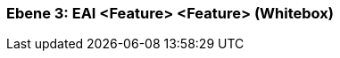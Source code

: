 [#49055818-d579-11ee-903e-9f564e4de07e]
=== Ebene 3: EAI <Feature> <Feature> (Whitebox)
// Begin Protected Region [[49055818-d579-11ee-903e-9f564e4de07e,customText]]

// End Protected Region   [[49055818-d579-11ee-903e-9f564e4de07e,customText]]

// Actifsource ID=[803ac313-d64b-11ee-8014-c150876d6b6e,49055818-d579-11ee-903e-9f564e4de07e,S9BfKb7iUKvnybxSFEViNHaceXU=]
